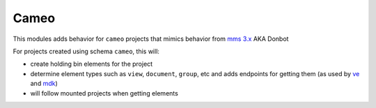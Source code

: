 .. _cameo:

Cameo
-----

This modules adds behavior for ``cameo`` projects that mimics behavior from `mms 3.x <https://github.com/Open-MBEE/mms-alfresco>`_ AKA Donbot

For projects created using schema ``cameo``\ , this will:


* create holding bin elements for the project
* determine element types such as ``view``\ , ``document``\ , ``group``\ , etc and adds endpoints for getting them (as used by `ve <https://github.com/Open-MBEE/ve>`_ and `mdk <https://github.com/Open-MBEE/mdk>`_\ )
* will follow mounted projects when getting elements
